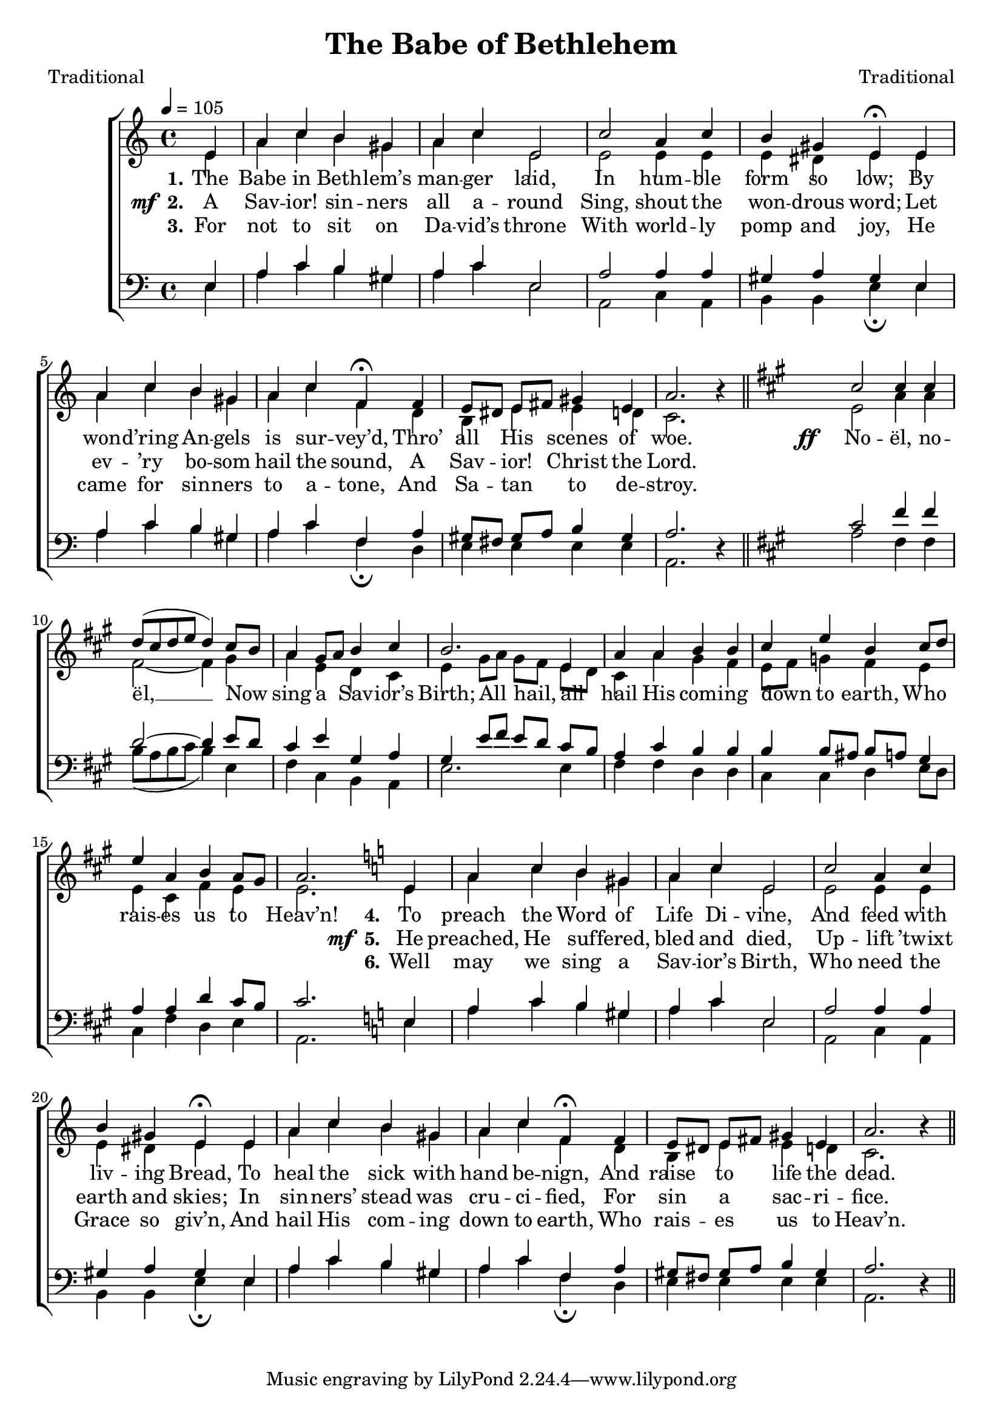 ﻿\version "2.14.2"

songTitle = "The Babe of Bethlehem"
songPoet = "Traditional"
tuneComposer = "Traditional"
tuneSource = \markup { "from" \italic {Christmas Carols, New and Old}}

global = {
    \key c \major
    \time 4/4
    \autoBeamOff
    \tempo 4 = 105
}

sopMusic = \relative c' {
  \partial 4 e4 |
  a c b gis |
  a c e,2 |
  c' a4 c |
  b gis e\fermata  e |
  
  a c b gis a c f,\fermata f |
  e8[ dis] e[ fis] gis4 e |
  a2. b4\rest \bar "||" 

  \key a\major 
  cis2 cis4 cis |
  d8([ cis d e] d4) cis8[ b] |
  a4 gis8[ a] b4 cis |
  b2. e,4 | 
  
  a a b b |
  cis e b cis8[ d] |
  e4 a, b a8[ gis] |
  a2. \bar ":|" 
  
  
  
  \key c\major
  e4 |
  a c b gis |
  a c e,2 |
  c' a4 c |
  b gis e\fermata  e |
  
  a c b gis a c f,\fermata f |
  e8[ dis] e[ fis] gis4 e |
  a2. b4\rest \bar "||"
}
sopWords = \lyricmode {
  
}

altoMusic = \relative c' {
  e4 |
  a c b gis |
  a c e,2 |
  e e4 e |
  e dis e e |
  
  a c b gis |
  a c f, d |
  b e e d! |
  c2. s4 \bar "||"
  
  \key a\major
  e2 a4 a |
  fis2~ fis4 gis |
  a e d cis |
  e gis8[ a] gis[ fis] e[ d] |
  
  cis4 a' gis fis |
  e8[ fis] g4 fis e |
  e cis fis e |
  e2. 
  
  
  \key c\major
    e4 |
  a c b gis |
  a c e,2 |
  e e4 e |
  e dis e e |
  
  a c b gis |
  a c f, d |
  b e e d! |
  c2. s4 \bar "||"
}
altoWords = {
  
  \lyricmode {
    \set stanza = #"1."
    The Babe in Beth -- lem’s man -- ger laid,
    In hum -- ble form so low;
    By won -- d’ring An -- gels is sur -- vey’d,
    Thro’ all His 
    \set associatedVoice = "sopranos"
    scenes of woe.
    \unset associatedVoice
  }
  \set stanza = \markup\dynamic"ff   "
  \lyricmode{
    \set associatedVoice = "sopranos"
    No -- ël, no -- ël, __
    Now \unset associatedVoice sing a Sav -- ior’s Birth;
    All hail, all hail His com -- ing down to earth,
    Who rais -- es us to Heav’n!
    
    
    \set stanza = #"4."
    To preach the Word of Life Di -- vine,
    And feed with liv -- ing Bread,
    To heal the sick with hand be -- nign,
    And raise to 
    \set associatedVoice = "sopranos"
    life the dead.
  }
}
altoWordsII = {
  
  \set stanza = \markup{\dynamic"  mf " "2."}
  \lyricmode {
    A Sav -- ior! sin -- ners all a -- round
    Sing, shout the won -- drous word;
    Let ev -- ’ry bo -- som hail the sound,
    A Sav -- ior! 
    \set associatedVoice = "sopranos"
    Christ the Lord.
    \unset associatedVoice
    
    \repeat unfold 26 \skip1
  }
  \set stanza = \markup{\dynamic"  mf " "5."}
  \lyricmode{
    He preached, He suf -- fered, bled and died,
    Up -- lift ’twixt earth and skies;
    In sin -- ners’ stead was cru -- ci -- fied,
    For sin a 
    \set associatedVoice = "sopranos"
    sac -- ri -- fice.
    
  }
}
altoWordsIII = \lyricmode {
  
  \set stanza = #"3."
  For not to sit on Da -- vid’s throne
  With world -- ly pomp and joy,
  He came for sin -- ners to a -- tone,
  And Sa -- tan 
  \set associatedVoice = "sopranos"
  to de -- stroy.
  \unset associatedVoice
  
  \repeat unfold 26 \skip1
  \set stanza = #"6."
  Well may we sing a Sav -- ior’s Birth,
  Who need the Grace so giv’n,
  And hail His com -- ing down to earth,
  Who rais -- es 
  \set associatedVoice = "sopranos"
  us to Heav’n.
  
}
altoWordsIV = \lyricmode {
}
altoWordsV = \lyricmode {
}
altoWordsVI = \lyricmode {
}
tenorMusic = \relative c' {
  e,4 |
  a c b gis |
  a c e,2 |
  a a4 a |
  gis a gis e |
  
  a c b gis |
  a c f, a |
  gis8[ fis] gis[ a] b4 gis |
  a2. s4 \bar "||"
  
  \key a\major
  cis2 fis4 fis d2~ d4 |
  e8[ d] |
  cis4 e gis, a |
  gis e'8[ fis] e[ d] cis[ b] |
  
  a4 cis b b |
  b b8[ ais] b[ a] gis4 |
  a a d cis8[ b] |
  cis2. 
  
  
  
  \key c\major
  e,4 |
  a c b gis |
  a c e,2 |
  a a4 a |
  gis a gis e |
  
  a c b gis |
  a c f, a |
  gis8[ fis] gis[ a] b4 gis |
  a2. s4 \bar "||"
}
tenorWords = \lyricmode {

}

bassMusic = \relative c {
  e4 |
  a c b gis |
  a c e,2 |
  a, c4 a |
  b b e\fermata e |
  
  a c b gis |
  a c f,\fermata d |
  e e e e |
  a,2. d4\rest 
  
  \key a\major
  a'2 fis4 fis |
  b8([ a b cis] b4) e, |
  fis cis b a |
  e'2. e4 |
  
  fis fis d d |
  cis cis d e8[ d] |
  cis4 fis d e |
  a,2. 
  
  
  
  \key c\major
  e'4 |
  a c b gis |
  a c e,2 |
  a, c4 a |
  b b e\fermata e |
  
  a c b gis |
  a c f,\fermata d |
  e e e e |
  a,2. d4\rest \bar "||"
}
bassWords = \lyricmode {

}


\bookpart { 
\header {
  title = \songTitle
  poet = \songPoet
  composer = \tuneComposer
  source = \tuneSource
}

\score {
  <<
   \new ChoirStaff <<
    \new Staff = women <<
      \new Voice = "sopranos" { \voiceOne << \global \sopMusic >> }
      \new Voice = "altos" { \voiceTwo << \global \altoMusic >> }
    >>
    \new Lyrics \with { alignAboveContext = #"women" \override VerticalAxisGroup #'nonstaff-relatedstaff-spacing = #'((basic-distance . 1))} \lyricsto "sopranos" \sopWords
     \new Lyrics = "altosVI"  \with { alignBelowContext = #"women" \override VerticalAxisGroup #'nonstaff-relatedstaff-spacing = #'((basic-distance . 1))} \lyricsto "altos" \altoWordsVI
    \new Lyrics = "altosV"  \with { alignBelowContext = #"women" \override VerticalAxisGroup #'nonstaff-relatedstaff-spacing = #'((basic-distance . 1))} \lyricsto "altos" \altoWordsV
    \new Lyrics = "altosIV"  \with { alignBelowContext = #"women" \override VerticalAxisGroup #'nonstaff-relatedstaff-spacing = #'((basic-distance . 1))} \lyricsto "altos" \altoWordsIV
    \new Lyrics = "altosIII"  \with { alignBelowContext = #"women" \override VerticalAxisGroup #'nonstaff-relatedstaff-spacing = #'((basic-distance . 1))} \lyricsto "altos" \altoWordsIII
    \new Lyrics = "altosII"  \with { alignBelowContext = #"women" \override VerticalAxisGroup #'nonstaff-relatedstaff-spacing = #'((basic-distance . 1))} \lyricsto "altos" \altoWordsII
    \new Lyrics = "altos"  \with { alignBelowContext = #"women" \override VerticalAxisGroup #'nonstaff-relatedstaff-spacing = #'((padding . -0.9))} \lyricsto "altos" \altoWords
   \new Staff = men <<
      \clef bass
      \new Voice = "tenors" { \voiceOne << \global \tenorMusic >> }
      \new Voice = "basses" { \voiceTwo << \global \bassMusic >> }
    >>
    \new Lyrics \with { alignAboveContext = #"men" \override VerticalAxisGroup #'nonstaff-relatedstaff-spacing = #'((basic-distance . 1)) } \lyricsto "tenors" \tenorWords
    \new Lyrics \with { alignBelowContext = #"men" \override VerticalAxisGroup #'nonstaff-relatedstaff-spacing = #'((basic-distance . 1)) } \lyricsto "basses" \bassWords
  >>
  >>
  \layout { }
  \midi {
    \set Staff.midiInstrument = "flute" 
    %\context { \Voice \remove "Dynamic_performer" }
  }
}
}

